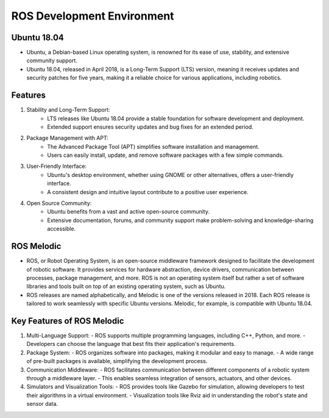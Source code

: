 ROS Development Environment
================

Ubuntu 18.04
----------------

- Ubuntu, a Debian-based Linux operating system, is renowned for its ease of use, stability, and extensive community support.

- Ubuntu 18.04, released in April 2018, is a Long-Term Support (LTS) version, meaning it receives updates and security patches for five years, making it a reliable choice for various applications, including robotics.

Features
----------------

1. Stability and Long-Term Support:
    - LTS releases like Ubuntu 18.04 provide a stable foundation for software development and deployment.
    - Extended support ensures security updates and bug fixes for an extended period.

2. Package Management with APT:
    - The Advanced Package Tool (APT) simplifies software installation and management.
    - Users can easily install, update, and remove software packages with a few simple commands.

3. User-Friendly Interface:
    - Ubuntu's desktop environment, whether using GNOME or other alternatives, offers a user-friendly interface.
    - A consistent design and intuitive layout contribute to a positive user experience.

4. Open Source Community:
    - Ubuntu benefits from a vast and active open-source community.
    - Extensive documentation, forums, and community support make problem-solving and knowledge-sharing accessible.

ROS Melodic
----------------

- ROS, or Robot Operating System, is an open-source middleware framework designed to facilitate the development of robotic software. It provides services for hardware abstraction, device drivers, communication between processes, package management, and more. ROS is not an operating system itself but rather a set of software libraries and tools built on top of an existing operating system, such as Ubuntu.

- ROS releases are named alphabetically, and Melodic is one of the versions released in 2018. Each ROS release is tailored to work seamlessly with specific Ubuntu versions. Melodic, for example, is compatible with Ubuntu 18.04.

Key Features of ROS Melodic
----------------

1. Multi-Language Support:
   - ROS supports multiple programming languages, including C++, Python, and more.
   - Developers can choose the language that best fits their application's requirements.

2. Package System:
   - ROS organizes software into packages, making it modular and easy to manage.
   - A wide range of pre-built packages is available, simplifying the development process.

3. Communication Middleware:
   - ROS facilitates communication between different components of a robotic system through a middleware layer.
   - This enables seamless integration of sensors, actuators, and other devices.

4. Simulators and Visualization Tools:
   - ROS provides tools like Gazebo for simulation, allowing developers to test their algorithms in a virtual environment.
   - Visualization tools like Rviz aid in understanding the robot's state and sensor data.